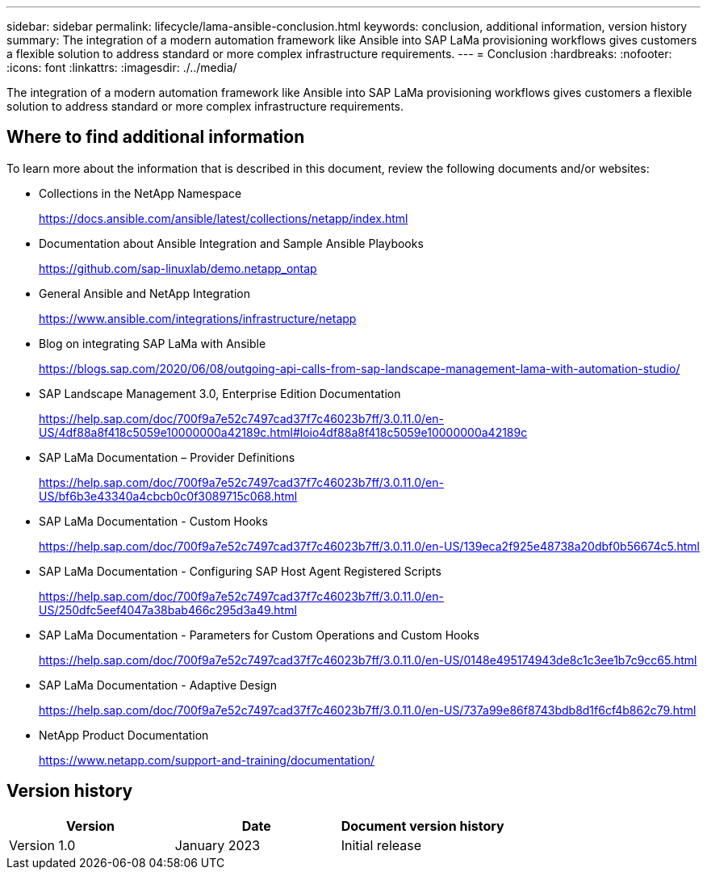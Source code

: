 ---
sidebar: sidebar
permalink: lifecycle/lama-ansible-conclusion.html
keywords: conclusion, additional information, version history
summary: The integration of a modern automation framework like Ansible into SAP LaMa provisioning workflows gives customers a flexible solution to address standard or more complex infrastructure requirements.
---
= Conclusion
:hardbreaks:
:nofooter:
:icons: font
:linkattrs:
:imagesdir: ./../media/

//
// This file was created with NDAC Version 2.0 (August 17, 2020)
//
// 2023-01-30 15:53:02.817313
//



[.lead]
The integration of a modern automation framework like Ansible into SAP LaMa provisioning workflows gives customers a flexible solution to address standard or more complex infrastructure requirements.

== Where to find additional information

To learn more about the information that is described in this document, review the following documents and/or websites:

* Collections in the NetApp Namespace
+
https://docs.ansible.com/ansible/latest/collections/netapp/index.html[https://docs.ansible.com/ansible/latest/collections/netapp/index.html^] 

* Documentation about Ansible Integration and Sample Ansible Playbooks
+
https://github.com/sap-linuxlab/demo.netapp_ontap[https://github.com/sap-linuxlab/demo.netapp_ontap^]

* General Ansible and NetApp Integration
+
https://www.ansible.com/integrations/infrastructure/netapp[https://www.ansible.com/integrations/infrastructure/netapp^]

* Blog on integrating SAP LaMa with Ansible
+
https://blogs.sap.com/2020/06/08/outgoing-api-calls-from-sap-landscape-management-lama-with-automation-studio/[https://blogs.sap.com/2020/06/08/outgoing-api-calls-from-sap-landscape-management-lama-with-automation-studio/^]

* SAP Landscape Management 3.0, Enterprise Edition Documentation
+
https://help.sap.com/doc/700f9a7e52c7497cad37f7c46023b7ff/3.0.11.0/en-US/4df88a8f418c5059e10000000a42189c.html[https://help.sap.com/doc/700f9a7e52c7497cad37f7c46023b7ff/3.0.11.0/en-US/4df88a8f418c5059e10000000a42189c.html#loio4df88a8f418c5059e10000000a42189c^]

* SAP LaMa Documentation – Provider Definitions
+
https://help.sap.com/doc/700f9a7e52c7497cad37f7c46023b7ff/3.0.11.0/en-US/bf6b3e43340a4cbcb0c0f3089715c068.html[https://help.sap.com/doc/700f9a7e52c7497cad37f7c46023b7ff/3.0.11.0/en-US/bf6b3e43340a4cbcb0c0f3089715c068.html^]

* SAP LaMa Documentation - Custom Hooks
+
https://help.sap.com/doc/700f9a7e52c7497cad37f7c46023b7ff/3.0.11.0/en-US/139eca2f925e48738a20dbf0b56674c5.html[https://help.sap.com/doc/700f9a7e52c7497cad37f7c46023b7ff/3.0.11.0/en-US/139eca2f925e48738a20dbf0b56674c5.html^]

* SAP LaMa Documentation - Configuring SAP Host Agent Registered Scripts
+
https://help.sap.com/doc/700f9a7e52c7497cad37f7c46023b7ff/3.0.11.0/en-US/250dfc5eef4047a38bab466c295d3a49.html[https://help.sap.com/doc/700f9a7e52c7497cad37f7c46023b7ff/3.0.11.0/en-US/250dfc5eef4047a38bab466c295d3a49.html^]

* SAP LaMa Documentation - Parameters for Custom Operations and Custom Hooks
+
https://help.sap.com/doc/700f9a7e52c7497cad37f7c46023b7ff/3.0.11.0/en-US/0148e495174943de8c1c3ee1b7c9cc65.html[https://help.sap.com/doc/700f9a7e52c7497cad37f7c46023b7ff/3.0.11.0/en-US/0148e495174943de8c1c3ee1b7c9cc65.html^]

* SAP LaMa Documentation - Adaptive Design
+
https://help.sap.com/doc/700f9a7e52c7497cad37f7c46023b7ff/3.0.11.0/en-US/737a99e86f8743bdb8d1f6cf4b862c79.html[https://help.sap.com/doc/700f9a7e52c7497cad37f7c46023b7ff/3.0.11.0/en-US/737a99e86f8743bdb8d1f6cf4b862c79.html^]

* NetApp Product Documentation
+
https://www.netapp.com/support-and-training/documentation/[https://www.netapp.com/support-and-training/documentation/^]

== Version history

|===
|Version |Date |Document version history

|Version 1.0
|January 2023
|Initial release
|===

